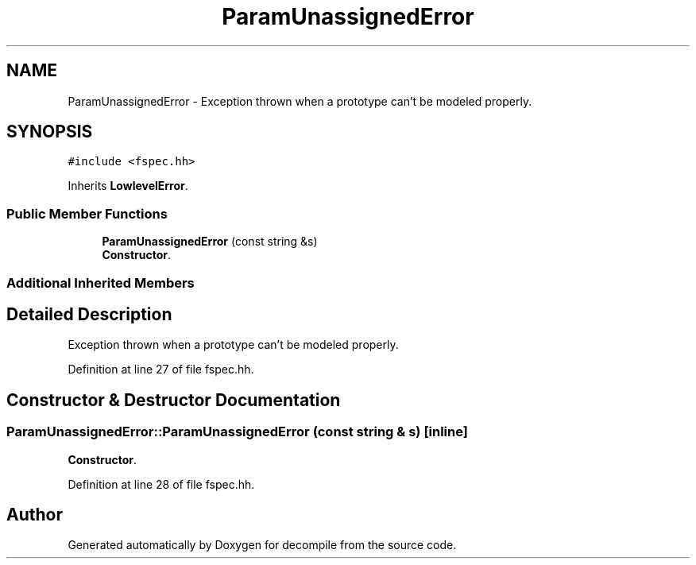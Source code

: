 .TH "ParamUnassignedError" 3 "Sun Apr 14 2019" "decompile" \" -*- nroff -*-
.ad l
.nh
.SH NAME
ParamUnassignedError \- Exception thrown when a prototype can't be modeled properly\&.  

.SH SYNOPSIS
.br
.PP
.PP
\fC#include <fspec\&.hh>\fP
.PP
Inherits \fBLowlevelError\fP\&.
.SS "Public Member Functions"

.in +1c
.ti -1c
.RI "\fBParamUnassignedError\fP (const string &s)"
.br
.RI "\fBConstructor\fP\&. "
.in -1c
.SS "Additional Inherited Members"
.SH "Detailed Description"
.PP 
Exception thrown when a prototype can't be modeled properly\&. 
.PP
Definition at line 27 of file fspec\&.hh\&.
.SH "Constructor & Destructor Documentation"
.PP 
.SS "ParamUnassignedError::ParamUnassignedError (const string & s)\fC [inline]\fP"

.PP
\fBConstructor\fP\&. 
.PP
Definition at line 28 of file fspec\&.hh\&.

.SH "Author"
.PP 
Generated automatically by Doxygen for decompile from the source code\&.
